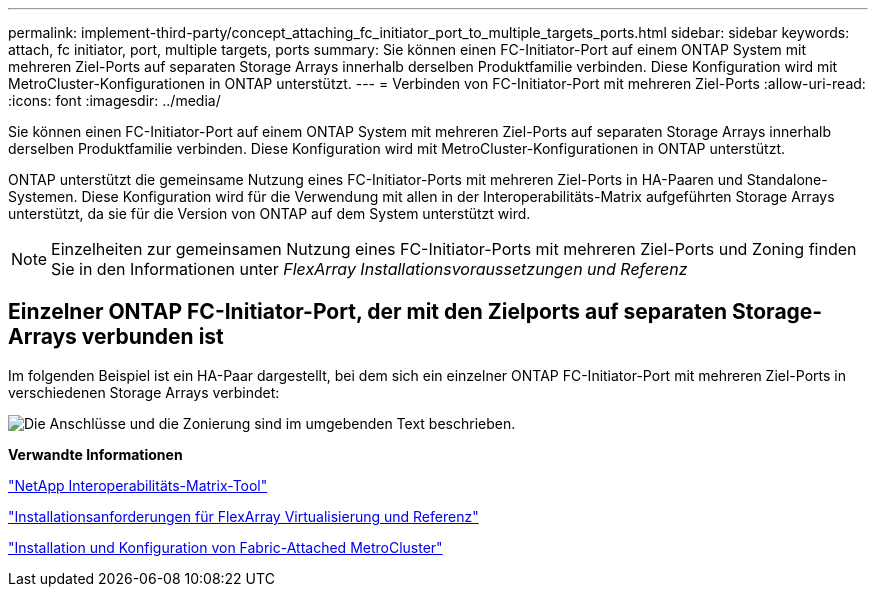 ---
permalink: implement-third-party/concept_attaching_fc_initiator_port_to_multiple_targets_ports.html 
sidebar: sidebar 
keywords: attach, fc initiator, port, multiple targets, ports 
summary: Sie können einen FC-Initiator-Port auf einem ONTAP System mit mehreren Ziel-Ports auf separaten Storage Arrays innerhalb derselben Produktfamilie verbinden. Diese Konfiguration wird mit MetroCluster-Konfigurationen in ONTAP unterstützt. 
---
= Verbinden von FC-Initiator-Port mit mehreren Ziel-Ports
:allow-uri-read: 
:icons: font
:imagesdir: ../media/


[role="lead"]
Sie können einen FC-Initiator-Port auf einem ONTAP System mit mehreren Ziel-Ports auf separaten Storage Arrays innerhalb derselben Produktfamilie verbinden. Diese Konfiguration wird mit MetroCluster-Konfigurationen in ONTAP unterstützt.

ONTAP unterstützt die gemeinsame Nutzung eines FC-Initiator-Ports mit mehreren Ziel-Ports in HA-Paaren und Standalone-Systemen. Diese Konfiguration wird für die Verwendung mit allen in der Interoperabilitäts-Matrix aufgeführten Storage Arrays unterstützt, da sie für die Version von ONTAP auf dem System unterstützt wird.

[NOTE]
====
Einzelheiten zur gemeinsamen Nutzung eines FC-Initiator-Ports mit mehreren Ziel-Ports und Zoning finden Sie in den Informationen unter _FlexArray Installationsvoraussetzungen und Referenz_

====


== Einzelner ONTAP FC-Initiator-Port, der mit den Zielports auf separaten Storage-Arrays verbunden ist

Im folgenden Beispiel ist ein HA-Paar dargestellt, bei dem sich ein einzelner ONTAP FC-Initiator-Port mit mehreren Ziel-Ports in verschiedenen Storage Arrays verbindet:

image::../media/shared_initiator_ports_different_arrays.gif[Die Anschlüsse und die Zonierung sind im umgebenden Text beschrieben.]

*Verwandte Informationen*

https://mysupport.netapp.com/matrix["NetApp Interoperabilitäts-Matrix-Tool"]

https://docs.netapp.com/us-en/ontap-flexarray/install/index.html["Installationsanforderungen für FlexArray Virtualisierung und Referenz"]

https://docs.netapp.com/us-en/ontap-metrocluster/install-fc/index.html["Installation und Konfiguration von Fabric-Attached MetroCluster"]
